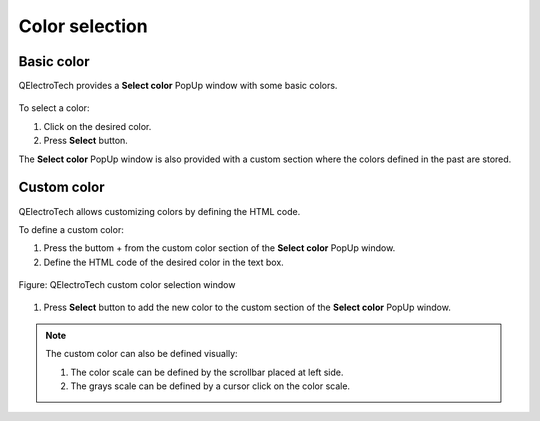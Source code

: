 .. SPDX-FileCopyrightText: 2024 Qelectrotech Team <license@qelectrotech.org>
..
.. SPDX-License-Identifier: GPL-2.0-only

.. _annex/color:

===============
Color selection
===============

Basic color
~~~~~~~~~~~~~

QElectroTech provides a **Select color** PopUp window with some basic colors.

.. figure:: /_external/_images/en/qet_color/qet_color_default.png

To select a color:

#. Click on the desired color.
#. Press **Select** button.

The **Select color** PopUp window is also provided with a custom section where the colors defined in the past are stored.

Custom color
~~~~~~~~~~~~

QElectroTech allows customizing colors by defining the HTML code.

To define a custom color:

#. Press the buttom + from the custom color section of the **Select color** PopUp window.
#. Define the HTML code of the desired color in the text box.

.. figure:: /_external/_images/en/qet_color/qet_color_custom.png
            :align: center

            Figure: QElectroTech custom color selection window

#. Press **Select** button to add the new color to the custom section of the  **Select color** PopUp window.

.. note::

    The custom color can also be defined visually:
   
    #. The color scale can be defined by the scrollbar placed at left side.
    #. The grays scale can be defined by a cursor click on the color scale.

.. seealso::

    For more information about HTML color code, refer to online resources as:

    https://htmlcolorcodes.com/

